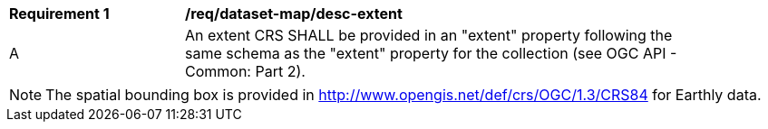 [[req_dataset-map_desc-extent]]
[width="90%",cols="2,6a"]
|===
^|*Requirement {counter:req-id}* |*/req/dataset-map/desc-extent*
^|A |An extent CRS SHALL be provided in an "extent" property following the same schema as the "extent" property for the collection (see OGC API - Common: Part 2).
|===

NOTE: The spatial bounding box is provided in http://www.opengis.net/def/crs/OGC/1.3/CRS84 for Earthly data.
